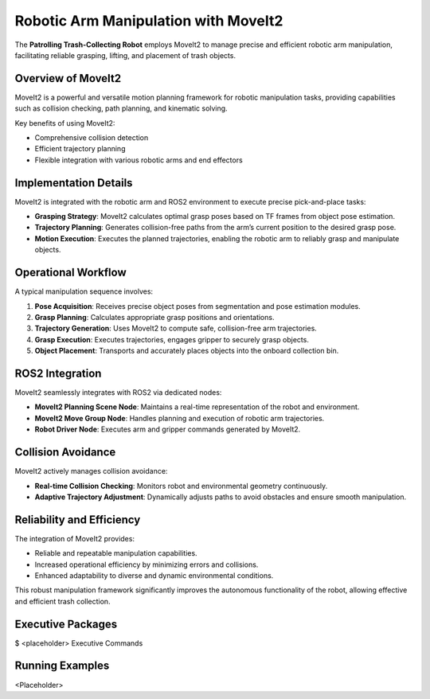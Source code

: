 Robotic Arm Manipulation with MoveIt2
======================================

The **Patrolling Trash-Collecting Robot** employs MoveIt2 to manage precise and efficient robotic arm manipulation, facilitating reliable grasping, lifting, and placement of trash objects.


Overview of MoveIt2
--------------------

MoveIt2 is a powerful and versatile motion planning framework for robotic manipulation tasks, providing capabilities such as collision checking, path planning, and kinematic solving.

Key benefits of using MoveIt2:

- Comprehensive collision detection
- Efficient trajectory planning
- Flexible integration with various robotic arms and end effectors


Implementation Details
-----------------------

MoveIt2 is integrated with the robotic arm and ROS2 environment to execute precise pick-and-place tasks:

- **Grasping Strategy**: MoveIt2 calculates optimal grasp poses based on TF frames from object pose estimation.
- **Trajectory Planning**: Generates collision-free paths from the arm’s current position to the desired grasp pose.
- **Motion Execution**: Executes the planned trajectories, enabling the robotic arm to reliably grasp and manipulate objects.


Operational Workflow
---------------------

A typical manipulation sequence involves:

1. **Pose Acquisition**: Receives precise object poses from segmentation and pose estimation modules.
2. **Grasp Planning**: Calculates appropriate grasp positions and orientations.
3. **Trajectory Generation**: Uses MoveIt2 to compute safe, collision-free arm trajectories.
4. **Grasp Execution**: Executes trajectories, engages gripper to securely grasp objects.
5. **Object Placement**: Transports and accurately places objects into the onboard collection bin.


ROS2 Integration
-----------------

MoveIt2 seamlessly integrates with ROS2 via dedicated nodes:

- **MoveIt2 Planning Scene Node**: Maintains a real-time representation of the robot and environment.
- **MoveIt2 Move Group Node**: Handles planning and execution of robotic arm trajectories.
- **Robot Driver Node**: Executes arm and gripper commands generated by MoveIt2.


Collision Avoidance
--------------------

MoveIt2 actively manages collision avoidance:

- **Real-time Collision Checking**: Monitors robot and environmental geometry continuously.
- **Adaptive Trajectory Adjustment**: Dynamically adjusts paths to avoid obstacles and ensure smooth manipulation.


Reliability and Efficiency
---------------------------

The integration of MoveIt2 provides:

- Reliable and repeatable manipulation capabilities.
- Increased operational efficiency by minimizing errors and collisions.
- Enhanced adaptability to diverse and dynamic environmental conditions.

This robust manipulation framework significantly improves the autonomous functionality of the robot, allowing effective and efficient trash collection.

Executive Packages
------------

.. code-block:: bash
$ <placeholder>
Executive Commands


Running Examples
------------
<Placeholder>